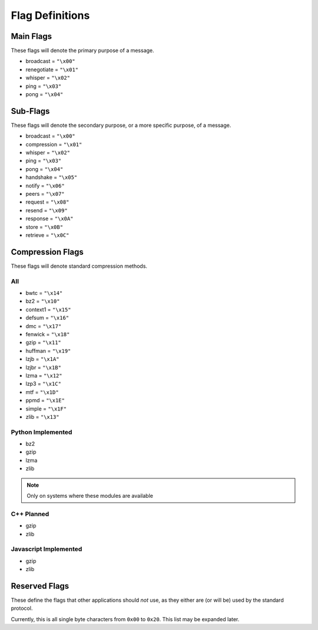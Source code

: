 Flag Definitions
================

Main Flags
++++++++++

These flags will denote the primary purpose of a message.

- broadcast     = ``"\x00"``
- renegotiate   = ``"\x01"``
- whisper       = ``"\x02"``
- ping          = ``"\x03"``
- pong          = ``"\x04"``

Sub-Flags
+++++++++

These flags will denote the secondary purpose, or a more specific purpose, of a message.

- broadcast     = ``"\x00"``
- compression   = ``"\x01"``
- whisper       = ``"\x02"``
- ping          = ``"\x03"``
- pong          = ``"\x04"``
- handshake     = ``"\x05"``
- notify        = ``"\x06"``
- peers         = ``"\x07"``
- request       = ``"\x08"``
- resend        = ``"\x09"``
- response      = ``"\x0A"``
- store         = ``"\x0B"``
- retrieve      = ``"\x0C"``

Compression Flags
+++++++++++++++++

These flags will denote standard compression methods.

All
~~~

- bwtc      = ``"\x14"``
- bz2       = ``"\x10"``
- context1  = ``"\x15"``
- defsum    = ``"\x16"``
- dmc       = ``"\x17"``
- fenwick   = ``"\x18"``
- gzip      = ``"\x11"``
- huffman   = ``"\x19"``
- lzjb      = ``"\x1A"``
- lzjbr     = ``"\x1B"``
- lzma      = ``"\x12"``
- lzp3      = ``"\x1C"``
- mtf       = ``"\x1D"``
- ppmd      = ``"\x1E"``
- simple    = ``"\x1F"``
- zlib      = ``"\x13"``

Python Implemented
~~~~~~~~~~~~~~~~~~

- bz2
- gzip
- lzma
- zlib

.. note::
    Only on systems where these modules are available

C++ Planned
~~~~~~~~~~~

- gzip
- zlib

Javascript Implemented
~~~~~~~~~~~~~~~~~~~~~~

- gzip
- zlib

Reserved Flags
++++++++++++++

These define the flags that other applications should *not* use, as they either are (or will be) used by the standard protocol.

Currently, this is all single byte characters from ``0x00`` to ``0x20``. This list may be expanded later.

